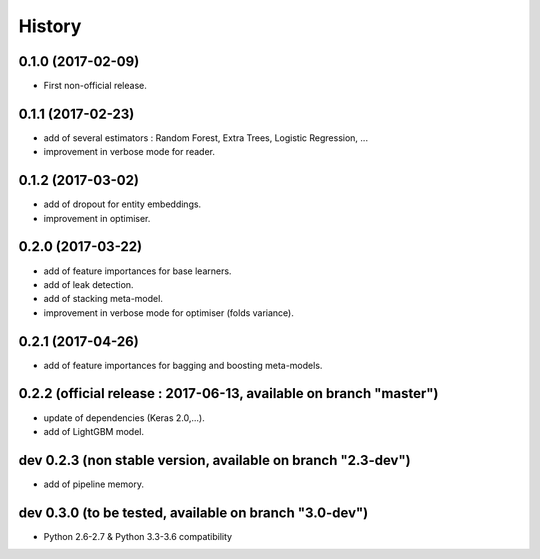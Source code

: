 History
=======

0.1.0 (2017-02-09)
------------------
* First non-official release.

0.1.1 (2017-02-23)
------------------
* add of several estimators : Random Forest, Extra Trees, Logistic Regression, ...
* improvement in verbose mode for reader.

0.1.2 (2017-03-02)
------------------
* add of dropout for entity embeddings.
* improvement in optimiser.

0.2.0 (2017-03-22)
------------------
* add of feature importances for base learners.
* add of leak detection.
* add of stacking meta-model.
* improvement in verbose mode for optimiser (folds variance).

0.2.1 (2017-04-26)
------------------
* add of feature importances for bagging and boosting meta-models.

0.2.2 (official release : 2017-06-13, available on branch "master")
-------------------------------------------------------------------
* update of dependencies (Keras 2.0,...).
* add of LightGBM model.

dev 0.2.3 (non stable version, available on branch "2.3-dev")
-------------------------------------------------------------
* add of pipeline memory.

dev 0.3.0 (to be tested, available on branch "3.0-dev")
-------------------------------------------------------
* Python 2.6-2.7 & Python 3.3-3.6 compatibility
